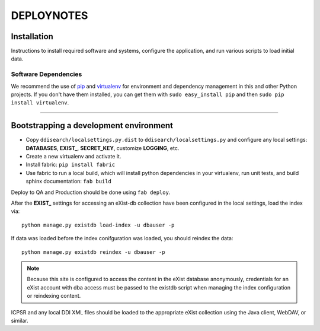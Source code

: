 .. _DEPLOYNOTES:

DEPLOYNOTES
===========

Installation
------------

Instructions to install required software and systems, configure the application,
and run various scripts to load initial data.

Software Dependencies
~~~~~~~~~~~~~~~~~~~~~

We recommend the use of `pip <http://pip.openplans.org/>`_ and `virtualenv
<http://virtualenv.openplans.org/>`_ for environment and dependency
management in this and other Python projects. If you don't have them
installed, you can get them with ``sudo easy_install pip`` and then
``sudo pip install virtualenv``.

------

Bootstrapping a development environment
---------------------------------------

* Copy ``ddisearch/localsettings.py.dist`` to ``ddisearch/localsettings.py``
  and configure any local settings: **DATABASES**, **EXIST_**, **SECRET_KEY**,
  customize **LOGGING**, etc.
* Create a new virtualenv and activate it.
* Install fabric: ``pip install fabric``
* Use fabric to run a local build, which will install python dependencies in
  your virtualenv, run unit tests, and build sphinx documentation: ``fab build``


Deploy to QA and Production should be done using ``fab deploy``.


After the **EXIST_** settings for accessing an eXist-db collection have
been configured in the local settings, load the index via::

    python manage.py existdb load-index -u dbauser -p

If data was loaded before the index conifguration was loaded, you should
reindex the data::

    python manage.py existdb reindex -u dbauser -p

.. Note::

  Because this site is configured to access the content in the eXist
  database anonymously, credentials for an eXist account with dba access
  must be passed to the existdb script when managing the index configuration
  or reindexing content.

ICPSR and any local DDI XML files should be loaded to the appropriate eXist
collection using the Java client, WebDAV, or similar.
